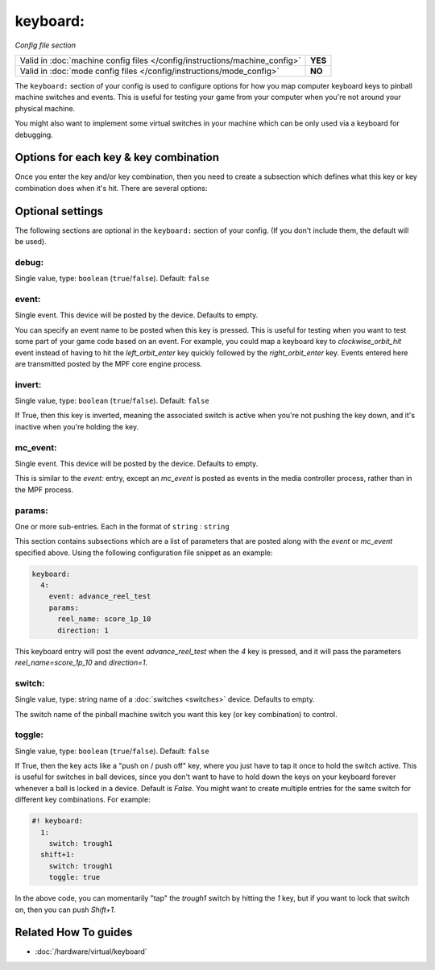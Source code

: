keyboard:
=========

*Config file section*

+----------------------------------------------------------------------------+---------+
| Valid in :doc:`machine config files </config/instructions/machine_config>` | **YES** |
+----------------------------------------------------------------------------+---------+
| Valid in :doc:`mode config files </config/instructions/mode_config>`       | **NO**  |
+----------------------------------------------------------------------------+---------+

.. overview

The ``keyboard:`` section of your config is used to configure
options for how you map computer keyboard keys to pinball machine
switches and events. This is useful for testing your game from your
computer when you're not around your physical machine.

You might also want to implement some virtual switches in your machine which
can be only used via a keyboard for debugging.

Options for each key & key combination
--------------------------------------

Once you enter the key and/or key combination, then you need to create a
subsection which defines what this key or key combination does when
it's hit. There are several options:

.. config


Optional settings
-----------------

The following sections are optional in the ``keyboard:`` section of your config. (If you don't include them, the default will be used).

debug:
~~~~~~
Single value, type: ``boolean`` (``true``/``false``). Default: ``false``

.. todo:: :doc:`/about/help_us_to_write_it`

event:
~~~~~~
Single event. This device will be posted by the device. Defaults to empty.

You can specify an event name to be posted when this key is pressed.
This is useful for testing when you want to test some part of your
game code based on an event. For example, you could map a keyboard key
to *clockwise_orbit_hit* event instead of having to hit the
*left_orbit_enter* key quickly followed by the *right_orbit_enter*
key. Events entered here are transmitted posted by the MPF core engine
process.

invert:
~~~~~~~
Single value, type: ``boolean`` (``true``/``false``). Default: ``false``

If True, then this key is inverted, meaning the associated switch is
active when you're not pushing the key down, and it's inactive when
you're holding the key.

mc_event:
~~~~~~~~~
Single event. This device will be posted by the device. Defaults to empty.

This is similar to the *event:* entry, except an *mc_event* is posted
as events in the media controller process, rather than in the MPF
process.

params:
~~~~~~~
One or more sub-entries. Each in the format of ``string`` : ``string``

This section contains subsections which are a list of parameters that
are posted along with the *event* or *mc_event* specified above. Using
the following configuration file snippet as an example:

.. code-block:: mpf-mc-config

    keyboard:
      4:
        event: advance_reel_test
        params:
          reel_name: score_1p_10
          direction: 1

This keyboard entry will post the event *advance_reel_test* when the
*4* key is pressed, and it will pass the parameters
*reel_name=score_1p_10* and *direction=1*.

switch:
~~~~~~~
Single value, type: string name of a :doc:`switches <switches>` device. Defaults to empty.

The switch name of the pinball machine switch you want this key (or
key combination) to control.

toggle:
~~~~~~~
Single value, type: ``boolean`` (``true``/``false``). Default: ``false``

If True, then the key acts like a "push on / push off" key, where you
just have to tap it once to hold the switch active. This is useful for
switches in ball devices, since you don't want to have to hold down
the keys on your keyboard forever whenever a ball is locked in a
device. Default is *False*. You might want to create multiple entries
for the same switch for different key combinations. For example:

.. code-block:: mpf-mc-config

   #! keyboard:
     1:
       switch: trough1
     shift+1:
       switch: trough1
       toggle: true

In the above code, you can momentarily "tap" the *trough1* switch by
hitting the *1* key, but if you want to lock that switch on, then you
can push *Shift+1*.


Related How To guides
---------------------

* :doc:`/hardware/virtual/keyboard`
